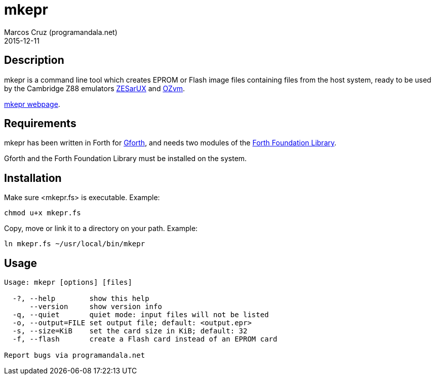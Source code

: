 = mkepr
:author: Marcos Cruz (programandala.net)
:revdate: 2015-12-11
:linkattrs:

// Copyright (C) 2015 Marcos Cruz (programandala.net)
//
// You may do whatever you want with this work, so long as you
// retain the copyright notice(s) and this license in all
// redistributed copies and derived works. There is no warranty.

== Description

mkepr is a command line tool which creates EPROM or Flash image
files containing files from the host system, ready to be used by
the Cambridge Z88 emulators
http://sourceforge.net/projects/zesarux/[ZESarUX, role="external"]
and
https://bitbucket.org/cambridge/ozvm[OZvm, role="external"].

http://programandala.net/en.program.mkepr.html[mkepr webpage].

== Requirements

mkepr has been written in Forth for
http://www.gnu.org/software/gforth/[Gforth, role="external"],
and needs two modules of the
http://irdvo.github.io/ffl/[Forth Foundation Library, role="external"].

Gforth and the Forth Foundation Library must be installed on the
system.

== Installation

Make sure <mkepr.fs> is executable. Example:

----
chmod u+x mkepr.fs
----

Copy, move or link it to a directory on your path. Example:

----
ln mkepr.fs ~/usr/local/bin/mkepr
----

== Usage

----
Usage: mkepr [options] [files]

  -?, --help        show this help
      --version     show version info
  -q, --quiet       quiet mode: input files will not be listed
  -o, --output=FILE set output file; default: <output.epr>
  -s, --size=KiB    set the card size in KiB; default: 32
  -f, --flash       create a Flash card instead of an EPROM card

Report bugs via programandala.net
----

// vim: tw=64
